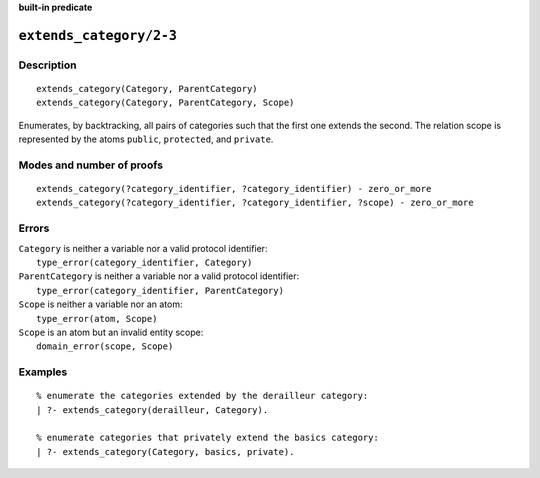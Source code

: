 ..
   This file is part of Logtalk <https://logtalk.org/>  
   Copyright 1998-2022 Paulo Moura <pmoura@logtalk.org>
   SPDX-License-Identifier: Apache-2.0

   Licensed under the Apache License, Version 2.0 (the "License");
   you may not use this file except in compliance with the License.
   You may obtain a copy of the License at

       http://www.apache.org/licenses/LICENSE-2.0

   Unless required by applicable law or agreed to in writing, software
   distributed under the License is distributed on an "AS IS" BASIS,
   WITHOUT WARRANTIES OR CONDITIONS OF ANY KIND, either express or implied.
   See the License for the specific language governing permissions and
   limitations under the License.


.. rst-class:: align-right

**built-in predicate**

.. index:: pair: extends_category/2-3; Built-in predicate
.. _predicates_extends_category_2_3:

``extends_category/2-3``
========================

Description
-----------

::

   extends_category(Category, ParentCategory)
   extends_category(Category, ParentCategory, Scope)

Enumerates, by backtracking, all pairs of categories such that the first
one extends the second. The relation scope is represented by the atoms
``public``, ``protected``, and ``private``.

Modes and number of proofs
--------------------------

::

   extends_category(?category_identifier, ?category_identifier) - zero_or_more
   extends_category(?category_identifier, ?category_identifier, ?scope) - zero_or_more

Errors
------

| ``Category`` is neither a variable nor a valid protocol identifier:
|     ``type_error(category_identifier, Category)``
| ``ParentCategory`` is neither a variable nor a valid protocol identifier:
|     ``type_error(category_identifier, ParentCategory)``
| ``Scope`` is neither a variable nor an atom:
|     ``type_error(atom, Scope)``
| ``Scope`` is an atom but an invalid entity scope:
|     ``domain_error(scope, Scope)``

Examples
--------

::

   % enumerate the categories extended by the derailleur category:
   | ?- extends_category(derailleur, Category).

   % enumerate categories that privately extend the basics category:
   | ?- extends_category(Category, basics, private).

.. seealso::

   :ref:`predicates_current_category_1`,
   :ref:`predicates_complements_object_2`,
   :ref:`predicates_imports_category_2_3`
